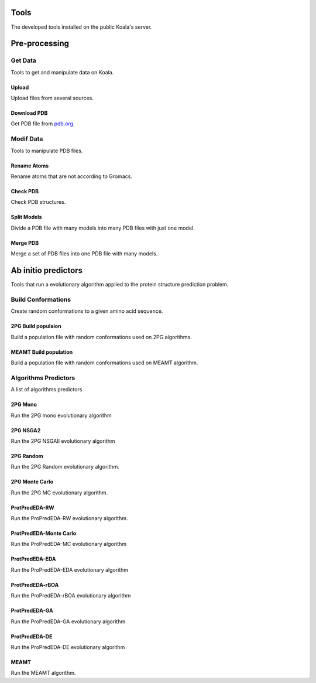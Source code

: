 .. _tools

Tools
=====

The developed tools installed on the public Koala's server.

Pre-processing
==============

Get Data
--------

Tools to get and manipulate data on Koala.

Upload
::::::

Upload files from several sources.

Download PDB
::::::::

Get PDB file from pdb.org_.

.. _pdb.org: http://www.rcsb.org/pdb/home/home.do

Modif Data
----------

Tools to manipulate PDB files.

Rename Atoms
::::::::::::

Rename atoms that are not according to Gromacs.

Check PDB
:::::::::

Check PDB structures.

Split Models
::::::::::::

Divide a PDB file with many models into many PDB files with just one model.

Merge PDB
:::::::::

Merge a set of PDB files into one PDB file with many models.

Ab initio predictors
=====================

Tools that run a evolutionary algorithm applied to the protein structure prediction problem.

Build Conformations
--------------------

Create random conformations to a given amino acid sequence.

2PG Build populaion
::::::::::::::::::::::::

Build a population file with random conformations used on 2PG algorithms.

MEAMT Build population
::::::::::::::::::::::::::

Build a population file with random conformations used on MEAMT algorithm.

Algorithms Predictors
----------------------

A list of algorithms predictors

2PG Mono
::::::::

Run the 2PG mono evolutionary algorithm

2PG NSGA2
::::::::::

Run the 2PG NSGAII evolutionary algorithm

2PG Random
:::::::::::

Run the 2PG Random evolutionary algorithm.

2PG Monte Carlo
:::::::::::::::

Run the 2PG MC evolutionary algorithm.

ProtPredEDA-RW
:::::::::::::::

Run the ProPredEDA-RW evolutionary algorithm.

ProtPredEDA-Monte Carlo
:::::::::::::::

Run the ProPredEDA-MC evolutionary algorithm

ProtPredEDA-EDA
:::::::::::::::

Run the ProPredEDA-EDA evolutionary algorithm

ProtPredEDA-rBOA
:::::::::::::::

Run the ProPredEDA-rBOA evolutionary algorithm

ProtPredEDA-GA
:::::::::::::::

Run the ProPredEDA-GA evolutionary algorithm

ProtPredEDA-DE
:::::::::::::::

Run the ProPredEDA-DE evolutionary algorithm

MEAMT
:::::

Run the MEAMT algorithm.




